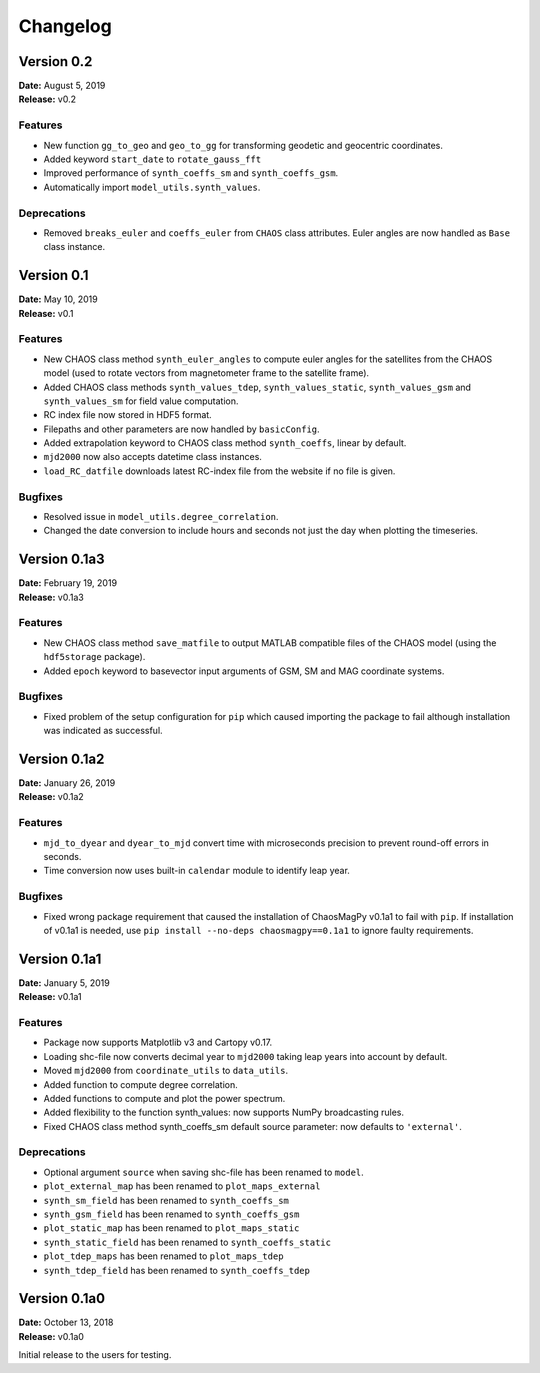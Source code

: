 Changelog
=========

Version 0.2
-------------
| **Date:** August 5, 2019
| **Release:** v0.2

Features
^^^^^^^^
* New function ``gg_to_geo`` and  ``geo_to_gg`` for transforming geodetic and
  geocentric coordinates.
* Added keyword ``start_date`` to ``rotate_gauss_fft``
* Improved performance of ``synth_coeffs_sm`` and ``synth_coeffs_gsm``.
* Automatically import ``model_utils.synth_values``.

Deprecations
^^^^^^^^^^^^
* Removed ``breaks_euler`` and ``coeffs_euler`` from ``CHAOS`` class
  attributes. Euler angles are now handled as ``Base`` class instance.

Version 0.1
-------------
| **Date:** May 10, 2019
| **Release:** v0.1

Features
^^^^^^^^
* New CHAOS class method ``synth_euler_angles`` to compute euler angles for
  the satellites from the CHAOS model (used to rotate vectors from
  magnetometer frame to the satellite frame).
* Added CHAOS class methods ``synth_values_tdep``, ``synth_values_static``,
  ``synth_values_gsm`` and ``synth_values_sm`` for field value computation.
* RC index file now stored in HDF5 format.
* Filepaths and other parameters are now handled by ``basicConfig``.
* Added extrapolation keyword to CHAOS class method ``synth_coeffs``, linear by
  default.
* ``mjd2000`` now also accepts datetime class instances.
* ``load_RC_datfile`` downloads latest RC-index file from the website if no
  file is given.

Bugfixes
^^^^^^^^
* Resolved issue in ``model_utils.degree_correlation``.
* Changed the date conversion to include hours and seconds not just the day
  when plotting the timeseries.

Version 0.1a3
-------------
| **Date:** February 19, 2019
| **Release:** v0.1a3

Features
^^^^^^^^
* New CHAOS class method ``save_matfile`` to output MATLAB compatible
  files of the CHAOS model (using the ``hdf5storage`` package).
* Added ``epoch`` keyword to basevector input arguments of GSM, SM and MAG
  coordinate systems.

Bugfixes
^^^^^^^^
* Fixed problem of the setup configuration for ``pip`` which caused importing
  the package to fail although installation was indicated as successful.

Version 0.1a2
-------------
| **Date:** January 26, 2019
| **Release:** v0.1a2

Features
^^^^^^^^
* ``mjd_to_dyear`` and ``dyear_to_mjd`` convert time with microseconds
  precision to prevent round-off errors in seconds.
* Time conversion now uses built-in ``calendar`` module to identify leap year.

Bugfixes
^^^^^^^^
* Fixed wrong package requirement that caused the installation of
  ChaosMagPy v0.1a1 to fail with ``pip``. If installation of v0.1a1 is needed,
  use ``pip install --no-deps chaosmagpy==0.1a1`` to ignore faulty
  requirements.


Version 0.1a1
-------------
| **Date:** January 5, 2019
| **Release:** v0.1a1

Features
^^^^^^^^
* Package now supports Matplotlib v3 and Cartopy v0.17.
* Loading shc-file now converts decimal year to ``mjd2000`` taking leap years
  into account by default.
* Moved ``mjd2000`` from ``coordinate_utils`` to ``data_utils``.
* Added function to compute degree correlation.
* Added functions to compute and plot the power spectrum.
* Added flexibility to the function synth_values: now supports NumPy
  broadcasting rules.
* Fixed CHAOS class method synth_coeffs_sm default source parameter: now
  defaults to ``'external'``.

Deprecations
^^^^^^^^^^^^
* Optional argument ``source`` when saving shc-file has been renamed to
  ``model``.
* ``plot_external_map`` has been renamed to ``plot_maps_external``
* ``synth_sm_field`` has been renamed to ``synth_coeffs_sm``
* ``synth_gsm_field`` has been renamed to ``synth_coeffs_gsm``
* ``plot_static_map`` has been renamed to ``plot_maps_static``
* ``synth_static_field`` has been renamed to ``synth_coeffs_static``
* ``plot_tdep_maps`` has been renamed to ``plot_maps_tdep``
* ``synth_tdep_field`` has been renamed to ``synth_coeffs_tdep``


Version 0.1a0
-------------
| **Date:** October 13, 2018
| **Release:** v0.1a0

Initial release to the users for testing.
